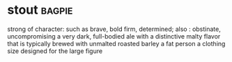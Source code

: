 * stout :bagpie:
strong of character: such as
brave, bold
firm, determined; also : obstinate, uncompromising
a very dark, full-bodied ale with a distinctive malty flavor that is typically brewed with unmalted roasted barley
a fat person
a clothing size designed for the large figure
